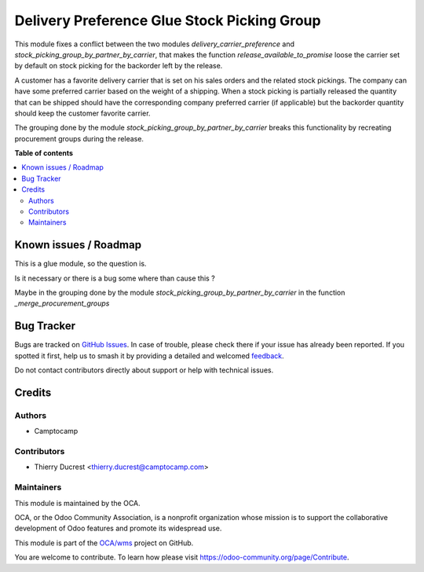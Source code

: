 ============================================
Delivery Preference Glue Stock Picking Group
============================================

.. 
   !!!!!!!!!!!!!!!!!!!!!!!!!!!!!!!!!!!!!!!!!!!!!!!!!!!!
   !! This file is generated by oca-gen-addon-readme !!
   !! changes will be overwritten.                   !!
   !!!!!!!!!!!!!!!!!!!!!!!!!!!!!!!!!!!!!!!!!!!!!!!!!!!!
   !! source digest: sha256:2652a5a8572717a9638e9f898c923377411c61fb3a682295a3e4f163c5d2719f
   !!!!!!!!!!!!!!!!!!!!!!!!!!!!!!!!!!!!!!!!!!!!!!!!!!!!

.. |badge1| image:: https://img.shields.io/badge/maturity-Beta-yellow.png
    :target: https://odoo-community.org/page/development-status
    :alt: Beta
.. |badge2| image:: https://img.shields.io/badge/licence-AGPL--3-blue.png
    :target: http://www.gnu.org/licenses/agpl-3.0-standalone.html
    :alt: License: AGPL-3
.. |badge3| image:: https://img.shields.io/badge/github-OCA%2Fwms-lightgray.png?logo=github
    :target: https://github.com/OCA/wms/tree/13.0/delivery_preference_glue_stock_picking_group
    :alt: OCA/wms
.. |badge4| image:: https://img.shields.io/badge/weblate-Translate%20me-F47D42.png
    :target: https://translation.odoo-community.org/projects/wms-13-0/wms-13-0-delivery_preference_glue_stock_picking_group
    :alt: Translate me on Weblate
.. |badge5| image:: https://img.shields.io/badge/runboat-Try%20me-875A7B.png
    :target: https://runboat.odoo-community.org/builds?repo=OCA/wms&target_branch=13.0
    :alt: Try me on Runboat

|badge1| |badge2| |badge3| |badge4| |badge5|

This module fixes a conflict between the two modules `delivery_carrier_preference`
and `stock_picking_group_by_partner_by_carrier`, that makes the function
`release_available_to_promise` loose the carrier set by default on stock picking
for the backorder left by the release.

A customer has a favorite delivery carrier that is set on his sales orders and
the related stock pickings.
The company can have some preferred carrier based on the weight of a shipping.
When a stock picking is partially released the quantity that can be shipped
should have the corresponding company preferred carrier (if applicable) but
the backorder quantity should keep the customer favorite carrier.

The grouping done by the module `stock_picking_group_by_partner_by_carrier`
breaks this functionality by recreating procurement groups during the release.

**Table of contents**

.. contents::
   :local:

Known issues / Roadmap
======================

This is a glue module, so the question is.

Is it necessary or there is a bug some where than cause this ?

Maybe in the grouping done by the module `stock_picking_group_by_partner_by_carrier`
in the function `_merge_procurement_groups`

Bug Tracker
===========

Bugs are tracked on `GitHub Issues <https://github.com/OCA/wms/issues>`_.
In case of trouble, please check there if your issue has already been reported.
If you spotted it first, help us to smash it by providing a detailed and welcomed
`feedback <https://github.com/OCA/wms/issues/new?body=module:%20delivery_preference_glue_stock_picking_group%0Aversion:%2013.0%0A%0A**Steps%20to%20reproduce**%0A-%20...%0A%0A**Current%20behavior**%0A%0A**Expected%20behavior**>`_.

Do not contact contributors directly about support or help with technical issues.

Credits
=======

Authors
~~~~~~~

* Camptocamp

Contributors
~~~~~~~~~~~~

* Thierry Ducrest <thierry.ducrest@camptocamp.com>

Maintainers
~~~~~~~~~~~

This module is maintained by the OCA.

.. image:: https://odoo-community.org/logo.png
   :alt: Odoo Community Association
   :target: https://odoo-community.org

OCA, or the Odoo Community Association, is a nonprofit organization whose
mission is to support the collaborative development of Odoo features and
promote its widespread use.

This module is part of the `OCA/wms <https://github.com/OCA/wms/tree/13.0/delivery_preference_glue_stock_picking_group>`_ project on GitHub.

You are welcome to contribute. To learn how please visit https://odoo-community.org/page/Contribute.
